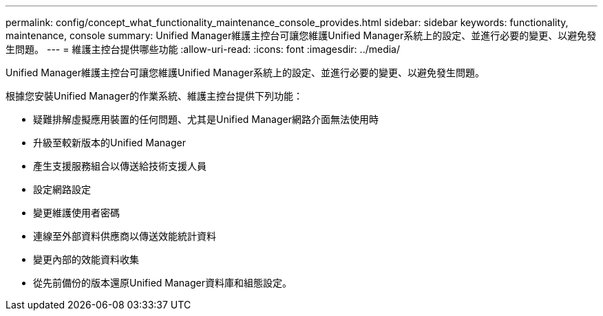 ---
permalink: config/concept_what_functionality_maintenance_console_provides.html 
sidebar: sidebar 
keywords: functionality, maintenance, console 
summary: Unified Manager維護主控台可讓您維護Unified Manager系統上的設定、並進行必要的變更、以避免發生問題。 
---
= 維護主控台提供哪些功能
:allow-uri-read: 
:icons: font
:imagesdir: ../media/


[role="lead"]
Unified Manager維護主控台可讓您維護Unified Manager系統上的設定、並進行必要的變更、以避免發生問題。

根據您安裝Unified Manager的作業系統、維護主控台提供下列功能：

* 疑難排解虛擬應用裝置的任何問題、尤其是Unified Manager網路介面無法使用時
* 升級至較新版本的Unified Manager
* 產生支援服務組合以傳送給技術支援人員
* 設定網路設定
* 變更維護使用者密碼
* 連線至外部資料供應商以傳送效能統計資料
* 變更內部的效能資料收集
* 從先前備份的版本還原Unified Manager資料庫和組態設定。


